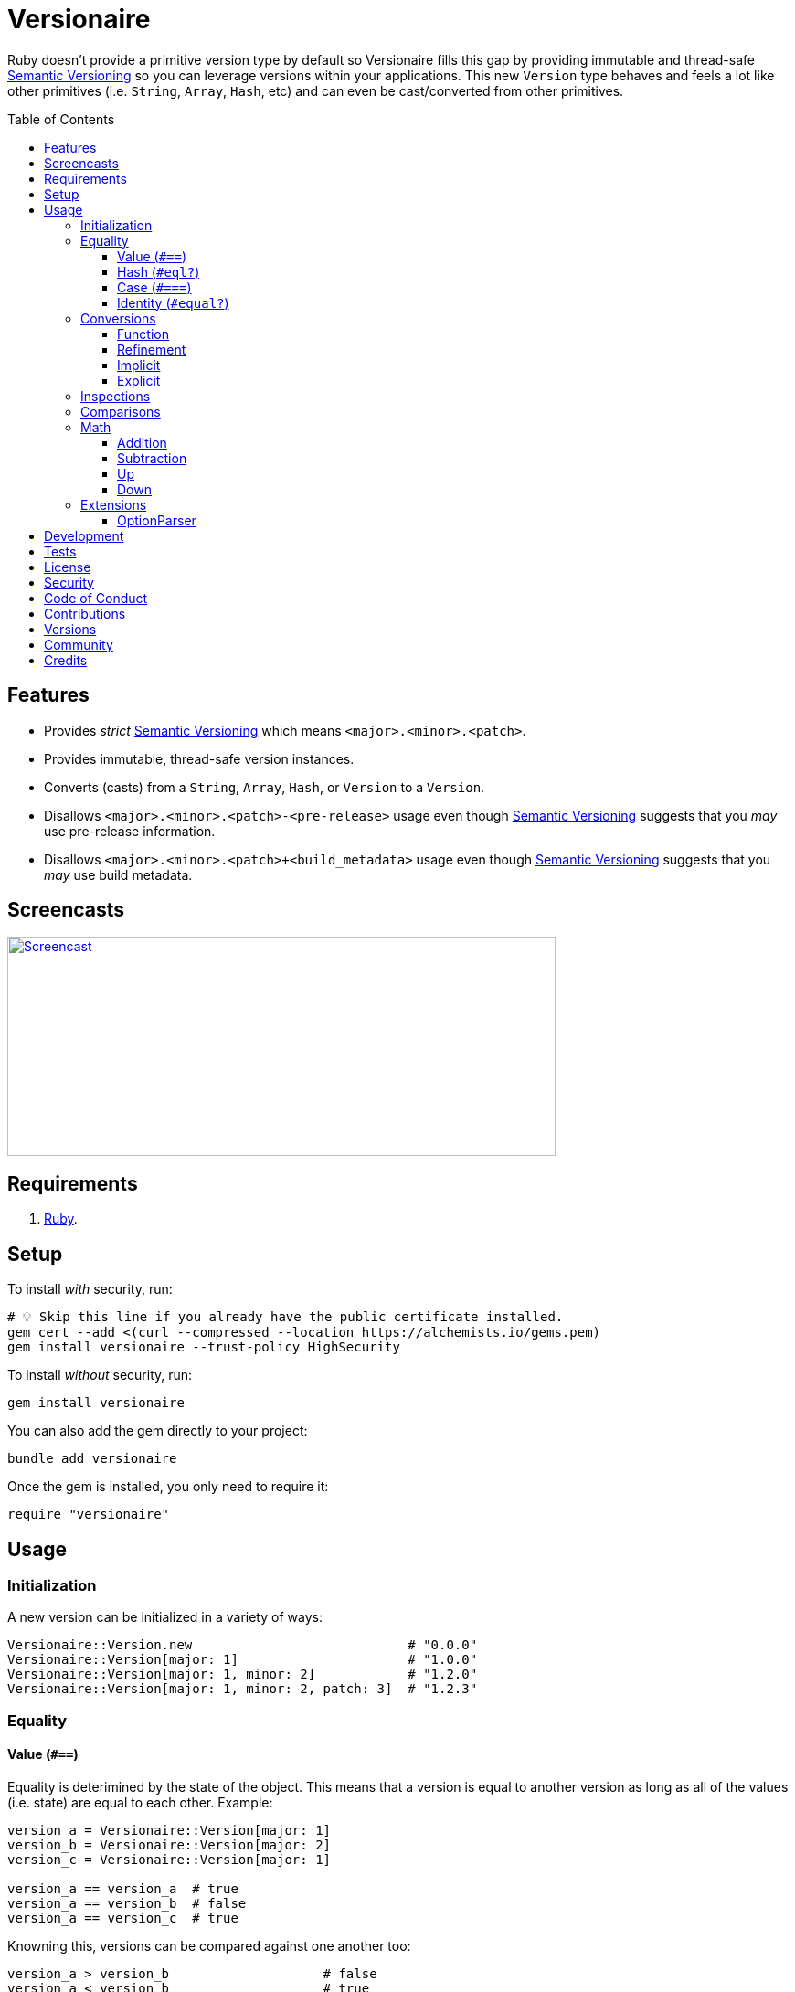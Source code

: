 :toc: macro
:toclevels: 5
:figure-caption!:

:semver_link: link:https://semver.org[Semantic Versioning]

= Versionaire

Ruby doesn't provide a primitive version type by default so Versionaire fills this gap by providing immutable and thread-safe {semver_link} so you can leverage versions within your applications. This new `Version` type behaves and feels a lot like other primitives (i.e. `String`, `Array`, `Hash`, etc) and can even be cast/converted from other primitives.

toc::[]

== Features

* Provides _strict_ {semver_link} which means `<major>.<minor>.<patch>`.
* Provides immutable, thread-safe version instances.
* Converts (casts) from a `String`, `Array`, `Hash`, or `Version` to a `Version`.
* Disallows `<major>.<minor>.<patch>-<pre-release>` usage even though {semver_link} suggests that you _may_ use pre-release information.
* Disallows `<major>.<minor>.<patch>+<build_metadata>` usage even though {semver_link} suggests that you _may_ use build metadata.

== Screencasts

[link=https://alchemists.io/screencasts/versionaire]
image::https://alchemists.io/images/screencasts/versionaire/cover.svg[Screencast,600,240,role=focal_point]

== Requirements

. https://www.ruby-lang.org[Ruby].

== Setup

To install _with_ security, run:

[source,bash]
----
# 💡 Skip this line if you already have the public certificate installed.
gem cert --add <(curl --compressed --location https://alchemists.io/gems.pem)
gem install versionaire --trust-policy HighSecurity
----

To install _without_ security, run:

[source,bash]
----
gem install versionaire
----

You can also add the gem directly to your project:

[source,bash]
----
bundle add versionaire
----

Once the gem is installed, you only need to require it:

[source,ruby]
----
require "versionaire"
----

== Usage

=== Initialization

A new version can be initialized in a variety of ways:

[source,ruby]
----
Versionaire::Version.new                            # "0.0.0"
Versionaire::Version[major: 1]                      # "1.0.0"
Versionaire::Version[major: 1, minor: 2]            # "1.2.0"
Versionaire::Version[major: 1, minor: 2, patch: 3]  # "1.2.3"
----

=== Equality

==== Value (`+#==+`)

Equality is deterimined by the state of the object. This means that a version is equal to another
version as long as all of the values (i.e. state) are equal to each other. Example:

[source,ruby]
----
version_a = Versionaire::Version[major: 1]
version_b = Versionaire::Version[major: 2]
version_c = Versionaire::Version[major: 1]

version_a == version_a  # true
version_a == version_b  # false
version_a == version_c  # true
----

Knowning this, versions can be compared against one another too:

[source,ruby]
----
version_a > version_b                    # false
version_a < version_b                    # true
version_a.between? version_c, version_b  # true
----

==== Hash (`#eql?`)

Behaves exactly as `#==`.

==== Case (`#===`)

Behaves exactly as `#==`.

==== Identity (`#equal?`)

Works like any other standard Ruby object where an object is equal only to itself.

[source,ruby]
----
version_a = Versionaire::Version[major: 1]
version_b = Versionaire::Version[major: 2]
version_c = Versionaire::Version[major: 1]

version_a.equal? version_a  # true
version_a.equal? version_b  # false
version_a.equal? version_c  # false
----

=== Conversions

==== Function

Use the `Versionaire::Version` function to explicitly cast to a version:

[source,ruby]
----
version = Versionaire::Version[major: 1]

Versionaire::Version "1.0.0"
Versionaire::Version [1, 0, 0]
Versionaire::Version major: 1, minor: 0, patch: 0
Versionaire::Version version
----

Each of these conversions will result in a version object that represents "`1.0.0`". When attempting
to convert an unsupported type, a `+Versionaire::Errors::Cast+` exception will be thrown.

==== Refinement

Building upon the examples shown above, there is an even more elegant solution where you can use
this gem's built-in link:https://alchemists.io/articles/ruby_refinements[refinement] support:

[source,ruby]
----
using Versionaire::Cast

version = Versionaire::Version[major: 1]

Version "1.0.0"
Version [1, 0, 0]
Version major: 1, minor: 0, patch: 0
Version version
----

By adding `using Versionaire::Cast` to your implementation, this allows Versionaire to refine
`Kernel` so you have a top-level `Version` conversion function much like Kernel's native support for
`Integer`, `String`, `Array`, `Hash`, etc. The benefit to this approach is it reduces the amount of
typing, doesn't pollute your entire object space like a monkey patch would, and provides a idiomatic
approach to casting like any other primitive.

==== Implicit

Implicit conversion to a `String` is supported:

[source,ruby]
----
"1.0.0".match Versionaire::Version[major: 1]  # <MatchData "1.0.0">
----

==== Explicit

Explicit conversion to a `String`, `Array`, `Hash`, or `Proc` is supported:

[source,ruby]
----
version = Versionaire::Version.new

version.to_s     # "0.0.0"
version.to_a     # [0, 0, 0]
version.to_h     # {major: 0, minor: 0, patch: 0}
version.to_proc  # #<Proc:0x000000010b015b88 (lambda)>
----

To elaborate on procs further, this means the following is possible:

[source,ruby]
----
using Versionaire::Cast

version = Version "1.2.3"

version.to_proc.call :major               # 1
[version, version, version].map(&:minor)  # [2, 2, 2]
----

=== Inspections

You can inspect a version which is the equivalent of an escaped string representation. Example:

[source,ruby]
----
using Versionaire::Cast

Version("1.2.3").inspect  # "\"1.2.3\""
----

=== Comparisons

All versions are comparable which means any of the operators from the `+Comparable+` module will
work. Example:

[source,ruby]
----
version_1 = Versionaire::Version "1.0.0"
version_2 = Versionaire::Version "2.0.0"

version_1 < version_2                    # true
version_1 <= version_2                   # true
version_1 == version_2                   # false (see Equality section above for details)
version_1 > version_2                    # false
version_1 >= version_2                   # false
version_1.between? version_1, version_2  # true
version_1.clamp version_1, version_2     # version_1 (added in Ruby 2.4.0)
----

=== Math

Versions can be added, subtracted, sequentially increased, or sequentially decreased from each
other.

==== Addition

Versions can be added together to produce a resulting version sum.

[source,ruby]
----
version_1 = Versionaire::Version[major: 1, minor: 2, patch: 3]
version_2 = Versionaire::Version[major: 2, minor: 5, patch: 7]
version_1 + version_2  # "3.7.10"
----

==== Subtraction

Versions can be substracted from each other as long as there isn't a negative result.

[source,ruby]
----
version_1 = Versionaire::Version[major: 1, minor: 2, patch: 3]
version_2 = Versionaire::Version[major: 1, minor: 1, patch: 1]
version_1 - version_2  # "0.1.2"

version_1 = Versionaire::Version[major: 1]
version_2 = Versionaire::Version[major: 5]
version_1 - version_2  # Versionaire::Errors::NegativeNumber
----

==== Up

Versions can be sequentially increased or given a specific version to jump to.

[source,ruby]
----
version = Versionaire::Version[major: 1, minor: 1, patch: 1]
version.up :major     # => "2.1.1"
version.up :major, 3  # => "4.1.1"
version.up :minor     # => "1.2.1"
version.up :minor, 3  # => "1.4.1"
version.up :patch     # => "1.1.2"
version.up :patch, 3  # => "1.1.4"
----

==== Down

Versions can be sequentially decreased or given a specific version to jump to as long as the result
is not negative.

[source,ruby]
----
version = Versionaire::Version[major: 5, minor: 5, patch: 5]
version.down :major     # => "4.5.5"
version.down :major, 3  # => "2.5.5"
version.down :minor     # => "5.4.5"
version.down :minor, 3  # => "5.2.5"
version.down :patch     # => "5.5.4"
version.down :patch, 3  # => "5.5.2"
version.down :major, 6  # => Versionaire::Errors::NegativeNumber
----

=== Extensions

This project supports libraries which might desire native `Version` types. Each extension _must be
explicitly required_ in order to be used since they are _optional_ by default. See below for
details.

==== OptionParser

link:https://github.com/ruby/optparse[OptionParser] is one of Ruby's
link:https://stdgems.org[default gems] which can accept additional types not native to Ruby by
default. To extend `OptionParser` with the `Version` type, all you need to do is add these two lines
to your implementation:

. `require "versionaire/extensions/option_parser"` - This will load dependencies and register the
  `Version` type with `OptionParser`.
. `instance.on "--tag VERSION", Versionaire::Version` - Specifying `Versionaire::Version` as the
  second argument will ensure `OptionParser` properly casts command line input as a `Version` type.

Here's an example implementation that demonstrates full usage:

[source,ruby]
----
require "versionaire/extensions/option_parser"

options = {}

parser = OptionParser.new do |instance|
  instance.on "--tag VERSION", Versionaire::Version, "Casts to version." do |value|
    options[:version] = value
  end
end

parser.parse! %w[--tag 1.2.3]
puts options
----

The above will ensure `--tag 1.2.3` is parsed as `{:version=>#<struct Versionaire::Version major=1,
minor=2, patch=3>}` within your `options` variable. Should `OptionParser` parse an invalid version,
you'll get a `OptionParser::InvalidArgument` instead.

== Development

To contribute, run:

[source,bash]
----
git clone https://github.com/bkuhlmann/versionaire
cd versionaire
bin/setup
----

You can also use the IRB console for direct access to all objects:

[source,bash]
----
bin/console
----

== Tests

To test, run:

[source,bash]
----
bin/rake
----

== link:https://alchemists.io/policies/license[License]

== link:https://alchemists.io/policies/security[Security]

== link:https://alchemists.io/policies/code_of_conduct[Code of Conduct]

== link:https://alchemists.io/policies/contributions[Contributions]

== link:https://alchemists.io/projects/versionaire/versions[Versions]

== link:https://alchemists.io/community[Community]

== Credits

* Built with link:https://alchemists.io/projects/gemsmith[Gemsmith].
* Engineered by link:https://alchemists.io/team/brooke_kuhlmann[Brooke Kuhlmann].
